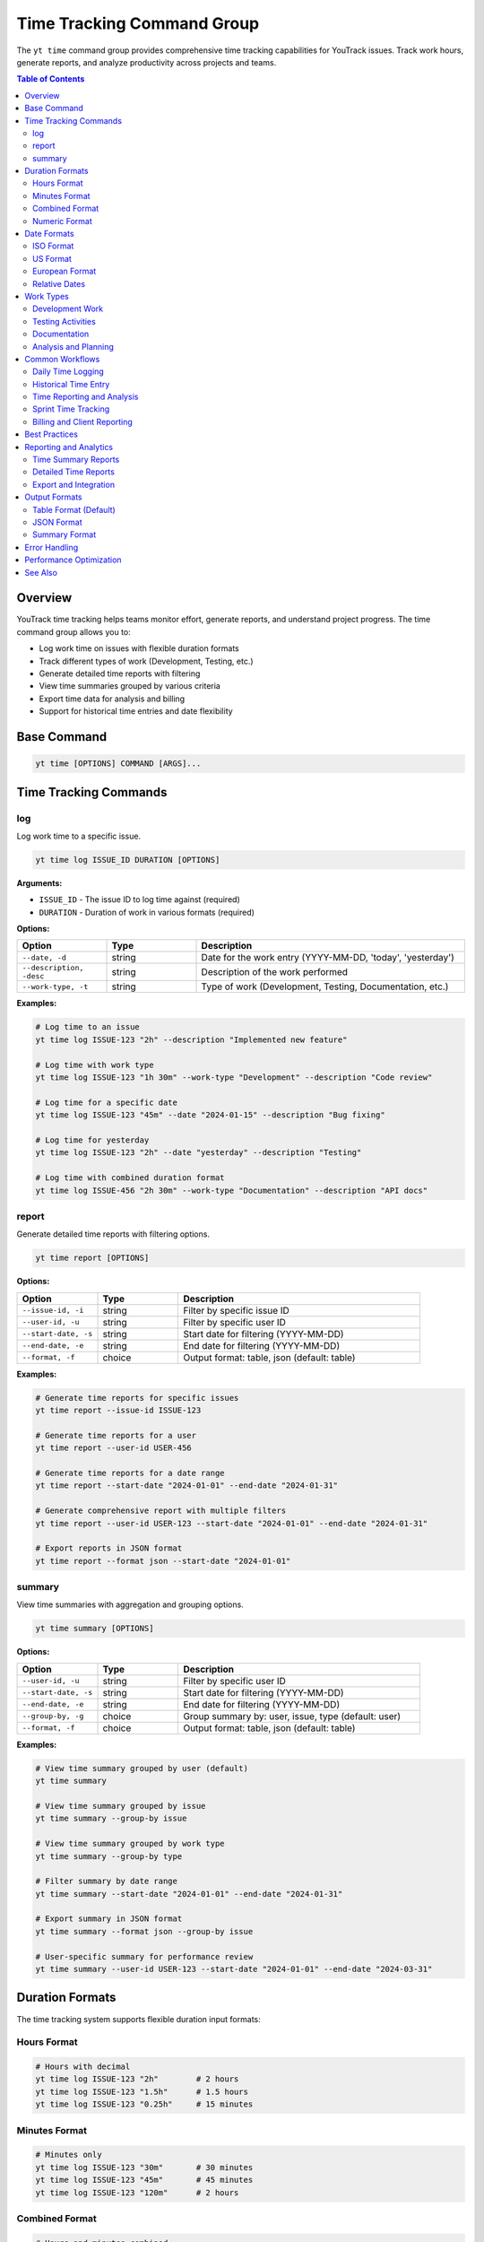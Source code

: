 Time Tracking Command Group
============================

The ``yt time`` command group provides comprehensive time tracking capabilities for YouTrack issues. Track work hours, generate reports, and analyze productivity across projects and teams.

.. contents:: Table of Contents
   :local:
   :depth: 2

Overview
--------

YouTrack time tracking helps teams monitor effort, generate reports, and understand project progress. The time command group allows you to:

* Log work time on issues with flexible duration formats
* Track different types of work (Development, Testing, etc.)
* Generate detailed time reports with filtering
* View time summaries grouped by various criteria
* Export time data for analysis and billing
* Support for historical time entries and date flexibility

Base Command
------------

.. code-block:: bash

   yt time [OPTIONS] COMMAND [ARGS]...

Time Tracking Commands
----------------------

log
~~~

Log work time to a specific issue.

.. code-block:: bash

   yt time log ISSUE_ID DURATION [OPTIONS]

**Arguments:**

* ``ISSUE_ID`` - The issue ID to log time against (required)
* ``DURATION`` - Duration of work in various formats (required)

**Options:**

.. list-table::
   :widths: 20 20 60
   :header-rows: 1

   * - Option
     - Type
     - Description
   * - ``--date, -d``
     - string
     - Date for the work entry (YYYY-MM-DD, 'today', 'yesterday')
   * - ``--description, -desc``
     - string
     - Description of the work performed
   * - ``--work-type, -t``
     - string
     - Type of work (Development, Testing, Documentation, etc.)

**Examples:**

.. code-block:: bash

   # Log time to an issue
   yt time log ISSUE-123 "2h" --description "Implemented new feature"

   # Log time with work type
   yt time log ISSUE-123 "1h 30m" --work-type "Development" --description "Code review"

   # Log time for a specific date
   yt time log ISSUE-123 "45m" --date "2024-01-15" --description "Bug fixing"

   # Log time for yesterday
   yt time log ISSUE-123 "2h" --date "yesterday" --description "Testing"

   # Log time with combined duration format
   yt time log ISSUE-456 "2h 30m" --work-type "Documentation" --description "API docs"

report
~~~~~~

Generate detailed time reports with filtering options.

.. code-block:: bash

   yt time report [OPTIONS]

**Options:**

.. list-table::
   :widths: 20 20 60
   :header-rows: 1

   * - Option
     - Type
     - Description
   * - ``--issue-id, -i``
     - string
     - Filter by specific issue ID
   * - ``--user-id, -u``
     - string
     - Filter by specific user ID
   * - ``--start-date, -s``
     - string
     - Start date for filtering (YYYY-MM-DD)
   * - ``--end-date, -e``
     - string
     - End date for filtering (YYYY-MM-DD)
   * - ``--format, -f``
     - choice
     - Output format: table, json (default: table)

**Examples:**

.. code-block:: bash

   # Generate time reports for specific issues
   yt time report --issue-id ISSUE-123

   # Generate time reports for a user
   yt time report --user-id USER-456

   # Generate time reports for a date range
   yt time report --start-date "2024-01-01" --end-date "2024-01-31"

   # Generate comprehensive report with multiple filters
   yt time report --user-id USER-123 --start-date "2024-01-01" --end-date "2024-01-31"

   # Export reports in JSON format
   yt time report --format json --start-date "2024-01-01"

summary
~~~~~~~

View time summaries with aggregation and grouping options.

.. code-block:: bash

   yt time summary [OPTIONS]

**Options:**

.. list-table::
   :widths: 20 20 60
   :header-rows: 1

   * - Option
     - Type
     - Description
   * - ``--user-id, -u``
     - string
     - Filter by specific user ID
   * - ``--start-date, -s``
     - string
     - Start date for filtering (YYYY-MM-DD)
   * - ``--end-date, -e``
     - string
     - End date for filtering (YYYY-MM-DD)
   * - ``--group-by, -g``
     - choice
     - Group summary by: user, issue, type (default: user)
   * - ``--format, -f``
     - choice
     - Output format: table, json (default: table)

**Examples:**

.. code-block:: bash

   # View time summary grouped by user (default)
   yt time summary

   # View time summary grouped by issue
   yt time summary --group-by issue

   # View time summary grouped by work type
   yt time summary --group-by type

   # Filter summary by date range
   yt time summary --start-date "2024-01-01" --end-date "2024-01-31"

   # Export summary in JSON format
   yt time summary --format json --group-by issue

   # User-specific summary for performance review
   yt time summary --user-id USER-123 --start-date "2024-01-01" --end-date "2024-03-31"

Duration Formats
----------------

The time tracking system supports flexible duration input formats:

Hours Format
~~~~~~~~~~~

.. code-block:: bash

   # Hours with decimal
   yt time log ISSUE-123 "2h"        # 2 hours
   yt time log ISSUE-123 "1.5h"      # 1.5 hours
   yt time log ISSUE-123 "0.25h"     # 15 minutes

Minutes Format
~~~~~~~~~~~~~

.. code-block:: bash

   # Minutes only
   yt time log ISSUE-123 "30m"       # 30 minutes
   yt time log ISSUE-123 "45m"       # 45 minutes
   yt time log ISSUE-123 "120m"      # 2 hours

Combined Format
~~~~~~~~~~~~~~

.. code-block:: bash

   # Hours and minutes combined
   yt time log ISSUE-123 "2h 30m"    # 2 hours 30 minutes
   yt time log ISSUE-123 "1h 15m"    # 1 hour 15 minutes
   yt time log ISSUE-123 "0h 45m"    # 45 minutes

Numeric Format
~~~~~~~~~~~~~

.. code-block:: bash

   # Numeric values (assumed to be minutes)
   yt time log ISSUE-123 "90"        # 90 minutes (1.5 hours)
   yt time log ISSUE-123 "120"       # 120 minutes (2 hours)

Date Formats
------------

Flexible date input supports various formats for logging historical time:

ISO Format
~~~~~~~~~~

.. code-block:: bash

   # Standard ISO date format
   yt time log ISSUE-123 "2h" --date "2024-01-15"
   yt time log ISSUE-123 "1h" --date "2024-12-31"

US Format
~~~~~~~~

.. code-block:: bash

   # US date format
   yt time log ISSUE-123 "2h" --date "01/15/2024"
   yt time log ISSUE-123 "1h" --date "12/31/2024"

European Format
~~~~~~~~~~~~~~

.. code-block:: bash

   # European date format
   yt time log ISSUE-123 "2h" --date "15.01.2024"
   yt time log ISSUE-123 "1h" --date "31.12.2024"

Relative Dates
~~~~~~~~~~~~~

.. code-block:: bash

   # Relative date keywords
   yt time log ISSUE-123 "2h" --date "today"
   yt time log ISSUE-123 "1h" --date "yesterday"

Work Types
----------

Common work type classifications for better time categorization:

Development Work
~~~~~~~~~~~~~~~

.. code-block:: bash

   # Development-related activities
   yt time log ISSUE-123 "4h" --work-type "Development" --description "Feature implementation"
   yt time log ISSUE-123 "2h" --work-type "Coding" --description "Bug fixes"
   yt time log ISSUE-123 "1h" --work-type "Code Review" --description "PR review"

Testing Activities
~~~~~~~~~~~~~~~~~

.. code-block:: bash

   # Testing and QA work
   yt time log ISSUE-123 "2h" --work-type "Testing" --description "Manual testing"
   yt time log ISSUE-123 "1h" --work-type "QA" --description "Test case creation"
   yt time log ISSUE-123 "30m" --work-type "Automation" --description "Test automation"

Documentation
~~~~~~~~~~~~

.. code-block:: bash

   # Documentation activities
   yt time log ISSUE-123 "1h" --work-type "Documentation" --description "API documentation"
   yt time log ISSUE-123 "45m" --work-type "Writing" --description "User guide updates"

Analysis and Planning
~~~~~~~~~~~~~~~~~~~~

.. code-block:: bash

   # Analysis and planning activities
   yt time log ISSUE-123 "2h" --work-type "Analysis" --description "Requirements analysis"
   yt time log ISSUE-123 "1h" --work-type "Planning" --description "Sprint planning"
   yt time log ISSUE-123 "30m" --work-type "Research" --description "Technology research"

Common Workflows
----------------

Daily Time Logging
~~~~~~~~~~~~~~~~~

.. code-block:: bash

   # Morning time logging routine
   yt time log ISSUE-123 "2h" --description "Feature development" --work-type "Development"
   yt time log ISSUE-456 "1h" --description "Bug investigation" --work-type "Analysis"
   yt time log ISSUE-789 "30m" --description "Code review" --work-type "Review"

   # Log time for yesterday if forgotten
   yt time log ISSUE-123 "4h" --date "yesterday" --description "Feature completion"

Historical Time Entry
~~~~~~~~~~~~~~~~~~~~

.. code-block:: bash

   # Log time for previous dates
   yt time log ISSUE-123 "8h" --date "2024-01-15" --description "Major feature work"
   yt time log ISSUE-123 "4h" --date "2024-01-16" --description "Testing and fixes"
   yt time log ISSUE-123 "2h" --date "2024-01-17" --description "Documentation"

Time Reporting and Analysis
~~~~~~~~~~~~~~~~~~~~~~~~~~

.. code-block:: bash

   # Weekly time report
   yt time report --start-date "2024-01-15" --end-date "2024-01-21"

   # Monthly summary by user
   yt time summary --start-date "2024-01-01" --end-date "2024-01-31" --group-by user

   # Project time analysis
   yt time report --issue-id PROJECT-* --format json > project_time.json

   # Individual productivity report
   yt time summary --user-id john.doe --group-by type --start-date "2024-01-01"

Sprint Time Tracking
~~~~~~~~~~~~~~~~~~~

.. code-block:: bash

   # Track time during sprint
   yt time log SPRINT-ISSUE-1 "6h" --work-type "Development" --description "Story implementation"
   yt time log SPRINT-ISSUE-2 "2h" --work-type "Testing" --description "Acceptance testing"

   # Sprint summary report
   yt time summary --start-date "2024-01-15" --end-date "2024-01-29" --group-by issue

   # Team sprint velocity analysis
   yt time report --start-date "2024-01-15" --end-date "2024-01-29" --format json

Billing and Client Reporting
~~~~~~~~~~~~~~~~~~~~~~~~~~~

.. code-block:: bash

   # Client-specific time tracking
   yt time log CLIENT-ISSUE-123 "4h" --work-type "Consulting" --description "Requirements gathering"

   # Generate billable hours report
   yt time report --start-date "2024-01-01" --end-date "2024-01-31" --format json

   # Export for billing system
   yt time summary --group-by user --format json > billing_report.json

Best Practices
--------------

1. **Regular Logging**: Log time daily to ensure accuracy and completeness.

2. **Descriptive Entries**: Use clear, meaningful descriptions for time entries.

3. **Consistent Work Types**: Use standardized work type categories across the team.

4. **Accurate Duration**: Be honest and accurate with time duration estimates.

5. **Historical Accuracy**: Log time for the actual date work was performed.

6. **Granular Tracking**: Break down large tasks into smaller, trackable components.

7. **Team Standards**: Establish team conventions for work types and descriptions.

8. **Regular Reviews**: Review time entries for accuracy and completeness.

9. **Reporting Cadence**: Generate regular reports for project and team insights.

10. **Integration**: Use time data for sprint planning and capacity estimation.

Reporting and Analytics
----------------------

Time Summary Reports
~~~~~~~~~~~~~~~~~~~

.. code-block:: bash

   # Team productivity overview
   yt time summary --group-by user --start-date "2024-01-01" --end-date "2024-01-31"

   # Project effort analysis
   yt time summary --group-by issue --start-date "2024-01-01" --end-date "2024-01-31"

   # Work type distribution
   yt time summary --group-by type --start-date "2024-01-01" --end-date "2024-01-31"

Detailed Time Reports
~~~~~~~~~~~~~~~~~~~

.. code-block:: bash

   # Individual performance report
   yt time report --user-id john.doe --start-date "2024-01-01" --end-date "2024-03-31"

   # Issue-specific time tracking
   yt time report --issue-id MAJOR-FEATURE-123

   # Team time allocation
   yt time report --start-date "2024-01-15" --end-date "2024-01-21" --format json

Export and Integration
~~~~~~~~~~~~~~~~~~~~~

.. code-block:: bash

   # Export for external systems
   yt time report --format json --start-date "2024-01-01" > time_export.json

   # Generate CSV-compatible data
   yt time summary --format json | jq -r '.[] | [.user, .duration, .count] | @csv'

   # Billing system integration
   yt time report --user-id contractor --format json > contractor_hours.json

Output Formats
--------------

Table Format (Default)
~~~~~~~~~~~~~~~~~~~~~~

.. code-block:: text

   ┌─────────────┬──────────┬────────────┬─────────────────┬─────────────────────┐
   │ Issue       │ Duration │ Work Type  │ Author          │ Description         │
   ├─────────────┼──────────┼────────────┼─────────────────┼─────────────────────┤
   │ ISSUE-123   │ 2h       │ Development│ John Doe        │ Feature impl        │
   │ ISSUE-456   │ 1h 30m   │ Testing    │ Jane Smith      │ Manual testing      │
   │ ISSUE-789   │ 45m      │ Review     │ Bob Wilson      │ Code review         │
   └─────────────┴──────────┴────────────┴─────────────────┴─────────────────────┘

JSON Format
~~~~~~~~~~~

.. code-block:: json

   [
     {
       "id": "time-entry-1",
       "duration": 120,
       "date": "2024-01-15",
       "description": "Feature implementation",
       "author": {
         "id": "user-1",
         "fullName": "John Doe"
       },
       "issue": {
         "id": "ISSUE-123",
         "summary": "Implement new feature"
       },
       "type": {
         "name": "Development"
       }
     }
   ]

Summary Format
~~~~~~~~~~~~~

.. code-block:: text

   Time Summary (Grouped by User)
   ┌─────────────────┬───────────────┬─────────────┬─────────────────┐
   │ User            │ Total Time    │ Entries     │ Average/Entry   │
   ├─────────────────┼───────────────┼─────────────┼─────────────────┤
   │ John Doe        │ 40h 30m       │ 23          │ 1h 45m          │
   │ Jane Smith      │ 35h 15m       │ 19          │ 1h 51m          │
   │ Bob Wilson      │ 28h 45m       │ 15          │ 1h 55m          │
   └─────────────────┴───────────────┴─────────────┴─────────────────┘

Error Handling
--------------

Common error scenarios and solutions:

**Invalid Duration Format**
  Ensure duration follows supported formats (2h, 1h 30m, 90m, etc.).

**Issue Not Found**
  Verify the issue ID exists and you have access to log time against it.

**Invalid Date Format**
  Use supported date formats (YYYY-MM-DD, MM/DD/YYYY, DD.MM.YYYY, etc.).

**Permission Denied**
  Ensure you have permission to log time on the specified issue.

**Future Date Entry**
  Some organizations may restrict logging time for future dates.

**Duplicate Entries**
  Be careful not to log duplicate time entries for the same work.

**Invalid Work Type**
  Verify work type names match your organization's standards.

Performance Optimization
-----------------------

.. code-block:: bash

   # Limit report scope for better performance
   yt time report --start-date "2024-01-01" --end-date "2024-01-31" --top 100

   # Use specific filters to reduce data volume
   yt time report --user-id specific.user --issue-id ISSUE-123

   # Export large datasets in JSON for processing
   yt time report --format json --start-date "2024-01-01" > large_export.json

See Also
--------

* :doc:`issues` - Issue management and workflow
* :doc:`projects` - Project management and organization
* :doc:`reports` - Additional reporting capabilities
* :doc:`users` - User management for time tracking
* :doc:`boards` - Agile board integration with time tracking
